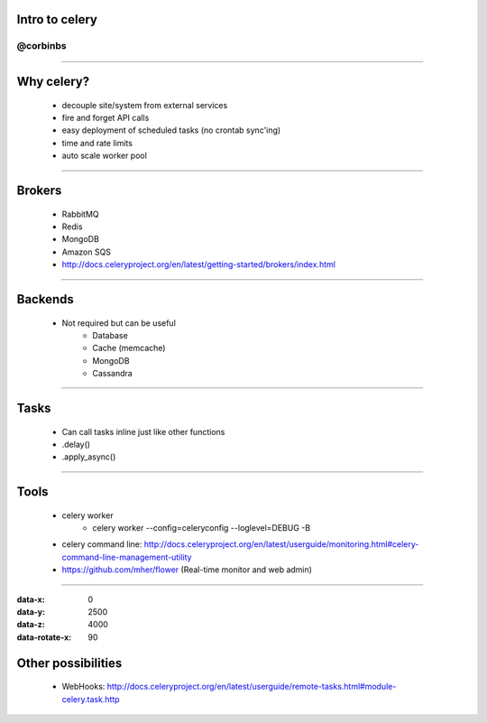 Intro to celery
===============
@corbinbs
---------

----

Why celery?
===========


 * decouple site/system from external services
 * fire and forget API calls
 * easy deployment of scheduled tasks (no crontab sync'ing)
 * time and rate limits
 * auto scale worker pool


----

Brokers
==========

 * RabbitMQ
 * Redis
 * MongoDB
 * Amazon SQS
 * http://docs.celeryproject.org/en/latest/getting-started/brokers/index.html


----

Backends
===========

 * Not required but can be useful
    * Database
    * Cache (memcache)
    * MongoDB
    * Cassandra

----

Tasks
=====

 * Can call tasks inline just like other functions
 * .delay()
 * .apply_async()

----


Tools
=========

 * celery worker
    * celery worker --config=celeryconfig --loglevel=DEBUG -B
 * celery command line: http://docs.celeryproject.org/en/latest/userguide/monitoring.html#celery-command-line-management-utility
 * https://github.com/mher/flower  (Real-time monitor and web admin)

----

:data-x: 0
:data-y: 2500
:data-z: 4000
:data-rotate-x: 90

Other possibilities
===================

 * WebHooks: http://docs.celeryproject.org/en/latest/userguide/remote-tasks.html#module-celery.task.http